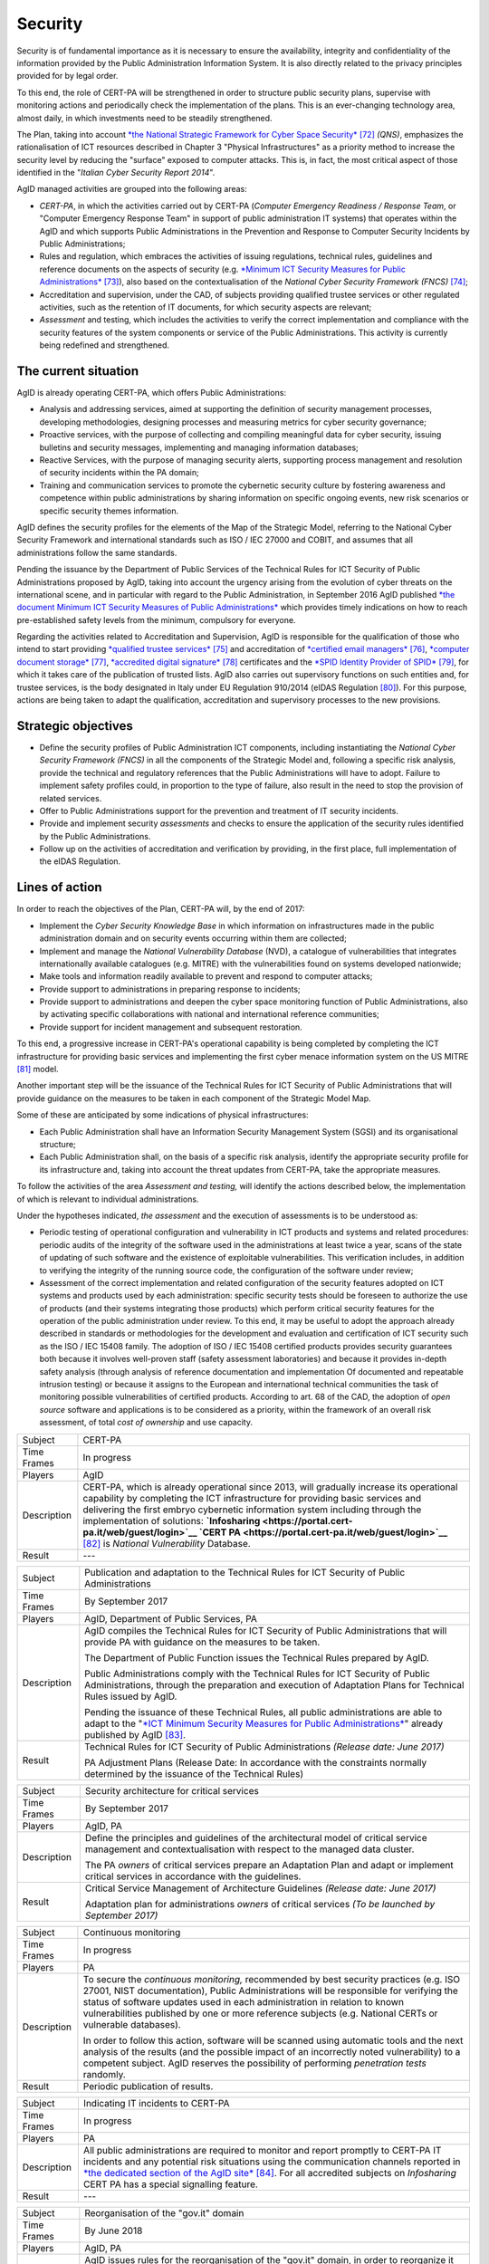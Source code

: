 Security
========

Security is of fundamental importance as it is necessary to ensure the
availability, integrity and confidentiality of the information provided
by the Public Administration Information System. It is also directly
related to the privacy principles provided for by legal order.

To this end, the role of CERT-PA will be strengthened in order to
structure public security plans, supervise with monitoring actions and
periodically check the implementation of the plans. This is an
ever-changing technology area, almost daily, in which investments need
to be steadily strengthened.

The Plan, taking into account `*the National Strategic Framework for
Cyber Space
Security* <https://www.sicurezzanazionale.gov.it/sisr.nsf/wp-content/uploads/2014/02/quadro-strategico-nazionale-cyber.pdf>`__\  [72]_
*(QNS)*, emphasizes the rationalisation of ICT resources described in
Chapter 3 "Physical Infrastructures" as a priority method to increase
the security level by reducing the "surface" exposed to computer
attacks. This is, in fact, the most critical aspect of those identified
in the "*Italian Cyber Security Report 2014*".

AgID managed activities are grouped into the following areas:

-  *CERT-PA*, in which the activities carried out by CERT-PA (*Computer
   Emergency Readiness / Response Team*, or "Computer Emergency Response
   Team" in support of public administration IT systems) that operates
   within the AgID and which supports Public Administrations in the
   Prevention and Response to Computer Security Incidents by Public
   Administrations;

-  Rules and regulation, which embraces the activities of issuing
   regulations, technical rules, guidelines and reference documents on
   the aspects of security (e.g. `*Minimum ICT Security Measures for
   Public
   Administrations* <http://www.agid.gov.it/sites/default/files/documentazione/misure_minime_di_sicurezza_v.1.0.pdf>`__\  [73]_),
   also based on the contextualisation of the *National Cyber Security
   Framework (FNCS)*\  [74]_;

-  Accreditation and supervision, under the CAD, of subjects providing
   qualified trustee services or other regulated activities, such as the
   retention of IT documents, for which security aspects are relevant;

-  *Assessment* and testing, which includes the activities to verify the
   correct implementation and compliance with the security features of
   the system components or service of the Public Administrations. This
   activity is currently being redefined and strengthened.

The current situation
---------------------

AgID is already operating CERT-PA, which offers Public Administrations:

-  Analysis and addressing services, aimed at supporting the definition
   of security management processes, developing methodologies, designing
   processes and measuring metrics for cyber security governance;

-  Proactive services, with the purpose of collecting and compiling
   meaningful data for cyber security, issuing bulletins and security
   messages, implementing and managing information databases;

-  Reactive Services, with the purpose of managing security alerts,
   supporting process management and resolution of security incidents
   within the PA domain;

-  Training and communication services to promote the cybernetic
   security culture by fostering awareness and competence within public
   administrations by sharing information on specific ongoing events,
   new risk scenarios or specific security themes information.

AgID defines the security profiles for the elements of the Map of the
Strategic Model, referring to the National Cyber Security Framework and
international standards such as ISO / IEC 27000 and COBIT, and assumes
that all administrations follow the same standards.

Pending the issuance by the Department of Public Services of the
Technical Rules for ICT Security of Public Administrations proposed by
AgID, taking into account the urgency arising from the evolution of
cyber threats on the international scene, and in particular with regard
to the Public Administration, in September 2016 AgID published `*the
document Minimum ICT Security Measures of Public
Administrations* <http://www.agid.gov.it/sites/default/files/documentazione/misure_minime_di_sicurezza_v.1.0.pdf>`__
which provides timely indications on how to reach pre-established safety
levels from the minimum, compulsory for everyone.

Regarding the activities related to Accreditation and Supervision, AgID
is responsible for the qualification of those who intend to start
providing `*qualified trustee
services* <http://www.agid.gov.it/agenda-digitale/infrastrutture-architetture/il-regolamento-ue-ndeg-9102014-eidas/servizi-fiduciari>`__\  [75]_
and accreditation of `*certified email
managers* <http://www.agid.gov.it/infrastrutture-sicurezza/pec-elenco-gestori>`__\  [76]_,
`*computer document
storage* <http://www.agid.gov.it/agenda-digitale/pubblica-amministrazione/conservazione/elenco-conservatori-attivi>`__\  [77]_,
`*accredited digital
signature* <http://www.agid.gov.it/certificatori-firma-digitale-accreditati-italia>`__\  [78]_
certificates and the `*SPID Identity Provider of
SPID* <http://www.agid.gov.it/infrastrutture-architetture/spid/identity-provider-accreditati>`__\  [79]_,
for which it takes care of the publication of trusted lists. AgID also
carries out supervisory functions on such entities and, for trustee
services, is the body designated in Italy under EU Regulation 910/2014
(eIDAS Regulation [80]_). For this purpose, actions are being taken to
adapt the qualification, accreditation and supervisory processes to the
new provisions.

Strategic objectives
--------------------

-  Define the security profiles of Public Administration ICT components,
   including instantiating the *National Cyber ​​Security Framework
   (FNCS)* in all the components of the Strategic Model and, following a
   specific risk analysis, provide the technical and regulatory
   references that the Public Administrations will have to adopt.
   Failure to implement safety profiles could, in proportion to the type
   of failure, also result in the need to stop the provision of related
   services.

-  Offer to Public Administrations support for the prevention and
   treatment of IT security incidents.

-  Provide and implement security *assessments* and checks to ensure the
   application of the security rules identified by the Public
   Administrations.

-  Follow up on the activities of accreditation and verification by
   providing, in the first place, full implementation of the eIDAS
   Regulation.

Lines of action
---------------

In order to reach the objectives of the Plan, CERT-PA will, by the end
of 2017:

-  Implement the *Cyber Security Knowledge Base* in which information on
   infrastructures made in the public administration domain and on
   security events occurring within them are collected;

-  Implement and manage the *National Vulnerability Database* (NVD), a
   catalogue of vulnerabilities that integrates internationally
   available catalogues (e.g. MITRE) with the vulnerabilities found on
   systems developed nationwide;

-  Make tools and information readily available to prevent and respond
   to computer attacks;

-  Provide support to administrations in preparing response to
   incidents;

-  Provide support to administrations and deepen the cyber space
   monitoring function of Public Administrations, also by activating
   specific collaborations with national and international reference
   communities;

-  Provide support for incident management and subsequent restoration.

To this end, a progressive increase in CERT-PA's operational capability
is being completed by completing the ICT infrastructure for providing
basic services and implementing the first cyber menace information
system on the US MITRE [81]_ model.

Another important step will be the issuance of the Technical Rules for
ICT Security of Public Administrations that will provide guidance on the
measures to be taken in each component of the Strategic Model Map.

Some of these are anticipated by some indications of physical
infrastructures:

-  Each Public Administration shall have an Information Security
   Management System (SGSI) and its organisational structure;

-  Each Public Administration shall, on the basis of a specific risk
   analysis, identify the appropriate security profile for its
   infrastructure and, taking into account the threat updates from
   CERT-PA, take the appropriate measures.

To follow the activities of the area *Assessment and testing,* will
identify the actions described below, the implementation of which is
relevant to individual administrations.

Under the hypotheses indicated, *the assessment* and the execution of
assessments is to be understood as:

-  Periodic testing of operational configuration and vulnerability in
   ICT products and systems and related procedures: periodic audits of
   the integrity of the software used in the administrations at least
   twice a year, scans of the state of updating of such software and the
   existence of exploitable vulnerabilities. This verification includes,
   in addition to verifying the integrity of the running source code,
   the configuration of the software under review;

-  Assessment of the correct implementation and related configuration of
   the security features adopted on ICT systems and products used by
   each administration: specific security tests should be foreseen to
   authorize the use of products (and their systems integrating those
   products) which perform critical security features for the operation
   of the public administration under review. To this end, it may be
   useful to adopt the approach already described in standards or
   methodologies for the development and evaluation and certification of
   ICT security such as the ISO / IEC 15408 family. The adoption of ISO
   / IEC 15408 certified products provides security guarantees both
   because it involves well-proven staff (safety assessment
   laboratories) and because it provides in-depth safety analysis
   (through analysis of reference documentation and implementation Of
   documented and repeatable intrusion testing) or because it assigns to
   the European and international technical communities the task of
   monitoring possible vulnerabilities of certified products. According
   to art. 68 of the CAD, the adoption of *open source* software and
   applications is to be considered as a priority, within the framework
   of an overall risk assessment, of total *cost of ownership* and use
   capacity.

+---------------+-----------------------------------------------------------------------------------------------------------------------------------------------------------------------------------------------------------------------------------------------------------------------------------------------------------------------------------------------------------------------------------------------------------------------------------------------------------------+
| Subject       | CERT-PA                                                                                                                                                                                                                                                                                                                                                                                                                                                         |
+---------------+-----------------------------------------------------------------------------------------------------------------------------------------------------------------------------------------------------------------------------------------------------------------------------------------------------------------------------------------------------------------------------------------------------------------------------------------------------------------+
| Time Frames   | In progress                                                                                                                                                                                                                                                                                                                                                                                                                                                     |
+---------------+-----------------------------------------------------------------------------------------------------------------------------------------------------------------------------------------------------------------------------------------------------------------------------------------------------------------------------------------------------------------------------------------------------------------------------------------------------------------+
| Players       | AgID                                                                                                                                                                                                                                                                                                                                                                                                                                                            |
+---------------+-----------------------------------------------------------------------------------------------------------------------------------------------------------------------------------------------------------------------------------------------------------------------------------------------------------------------------------------------------------------------------------------------------------------------------------------------------------------+
| Description   | CERT-PA, which is already operational since 2013, will gradually increase its operational capability by completing the ICT infrastructure for providing basic services and delivering the first embryo cybernetic information system including through the implementation of solutions: **`Infosharing <https://portal.cert-pa.it/web/guest/login>`__ `CERT PA <https://portal.cert-pa.it/web/guest/login>`__**\  [82]_ is *National Vulnerability* Database.   |
+---------------+-----------------------------------------------------------------------------------------------------------------------------------------------------------------------------------------------------------------------------------------------------------------------------------------------------------------------------------------------------------------------------------------------------------------------------------------------------------------+
| Result        | ---                                                                                                                                                                                                                                                                                                                                                                                                                                                             |
+---------------+-----------------------------------------------------------------------------------------------------------------------------------------------------------------------------------------------------------------------------------------------------------------------------------------------------------------------------------------------------------------------------------------------------------------------------------------------------------------+

+---------------+---------------------------------------------------------------------------------------------------------------------------------------------------------------------------------------------------------------------------------------------------------------------------------------------------------+
| Subject       | Publication and adaptation to the Technical Rules for ICT Security of Public Administrations                                                                                                                                                                                                            |
+---------------+---------------------------------------------------------------------------------------------------------------------------------------------------------------------------------------------------------------------------------------------------------------------------------------------------------+
| Time Frames   | By September 2017                                                                                                                                                                                                                                                                                       |
+---------------+---------------------------------------------------------------------------------------------------------------------------------------------------------------------------------------------------------------------------------------------------------------------------------------------------------+
| Players       | AgID, Department of Public Services, PA                                                                                                                                                                                                                                                                 |
+---------------+---------------------------------------------------------------------------------------------------------------------------------------------------------------------------------------------------------------------------------------------------------------------------------------------------------+
| Description   | AgID compiles the Technical Rules for ICT Security of Public Administrations that will provide PA with guidance on the measures to be taken.                                                                                                                                                            |
|               |                                                                                                                                                                                                                                                                                                         |
|               | The Department of Public Function issues the Technical Rules prepared by AgID.                                                                                                                                                                                                                          |
|               |                                                                                                                                                                                                                                                                                                         |
|               | Public Administrations comply with the Technical Rules for ICT Security of Public Administrations, through the preparation and execution of Adaptation Plans for Technical Rules issued by AgID.                                                                                                        |
|               |                                                                                                                                                                                                                                                                                                         |
|               | Pending the issuance of these Technical Rules, all public administrations are able to adapt to the "`*ICT Minimum Security Measures for Public Administrations* <http://www.agid.gov.it/sites/default/files/documentazione/misure_minime_di_sicurezza_v.1.0.pdf>`__" already published by AgID [83]_.   |
+---------------+---------------------------------------------------------------------------------------------------------------------------------------------------------------------------------------------------------------------------------------------------------------------------------------------------------+
| Result        | Technical Rules for ICT Security of Public Administrations *(Release date: June 2017)*                                                                                                                                                                                                                  |
|               |                                                                                                                                                                                                                                                                                                         |
|               | PA Adjustment Plans (Release Date: In accordance with the constraints normally determined by the issuance of the Technical Rules)                                                                                                                                                                       |
+---------------+---------------------------------------------------------------------------------------------------------------------------------------------------------------------------------------------------------------------------------------------------------------------------------------------------------+

+---------------+------------------------------------------------------------------------------------------------------------------------------------------------------------------+
| Subject       | Security architecture for critical services                                                                                                                      |
+---------------+------------------------------------------------------------------------------------------------------------------------------------------------------------------+
| Time Frames   | By September 2017                                                                                                                                                |
+---------------+------------------------------------------------------------------------------------------------------------------------------------------------------------------+
| Players       | AgID, PA                                                                                                                                                         |
+---------------+------------------------------------------------------------------------------------------------------------------------------------------------------------------+
| Description   | Define the principles and guidelines of the architectural model of critical service management and contextualisation with respect to the managed data cluster.   |
|               |                                                                                                                                                                  |
|               | The PA *owners* of critical services prepare an Adaptation Plan and adapt or implement critical services in accordance with the guidelines.                      |
+---------------+------------------------------------------------------------------------------------------------------------------------------------------------------------------+
| Result        | Critical Service Management of Architecture Guidelines *(Release date: June 2017)*                                                                               |
|               |                                                                                                                                                                  |
|               | Adaptation plan for administrations *owners* of critical services *(To be launched by September 2017)*                                                           |
+---------------+------------------------------------------------------------------------------------------------------------------------------------------------------------------+

+---------------+---------------------------------------------------------------------------------------------------------------------------------------------------------------------------------------------------------------------------------------------------------------------------------------------------------------------------------------------------------------------------+
| Subject       | Continuous monitoring                                                                                                                                                                                                                                                                                                                                                     |
+---------------+---------------------------------------------------------------------------------------------------------------------------------------------------------------------------------------------------------------------------------------------------------------------------------------------------------------------------------------------------------------------------+
| Time Frames   | In progress                                                                                                                                                                                                                                                                                                                                                               |
+---------------+---------------------------------------------------------------------------------------------------------------------------------------------------------------------------------------------------------------------------------------------------------------------------------------------------------------------------------------------------------------------------+
| Players       | PA                                                                                                                                                                                                                                                                                                                                                                        |
+---------------+---------------------------------------------------------------------------------------------------------------------------------------------------------------------------------------------------------------------------------------------------------------------------------------------------------------------------------------------------------------------------+
| Description   | To secure the *continuous monitoring,* recommended by best security practices (e.g. ISO 27001, NIST documentation), Public Administrations will be responsible for verifying the status of software updates used in each administration in relation to known vulnerabilities published by one or more reference subjects (e.g. National CERTs or vulnerable databases).   |
|               |                                                                                                                                                                                                                                                                                                                                                                           |
|               | In order to follow this action, software will be scanned using automatic tools and the next analysis of the results (and the possible impact of an incorrectly noted vulnerability) to a competent subject. AgID reserves the possibility of performing *penetration tests* randomly.                                                                                     |
+---------------+---------------------------------------------------------------------------------------------------------------------------------------------------------------------------------------------------------------------------------------------------------------------------------------------------------------------------------------------------------------------------+
| Result        | Periodic publication of results.                                                                                                                                                                                                                                                                                                                                          |
+---------------+---------------------------------------------------------------------------------------------------------------------------------------------------------------------------------------------------------------------------------------------------------------------------------------------------------------------------------------------------------------------------+

+---------------+--------------------------------------------------------------------------------------------------------------------------------------------------------------------------------------------------------------------------------------------------------------------------------------------------------------------+
| Subject       | Indicating IT incidents to CERT-PA                                                                                                                                                                                                                                                                                 |
+---------------+--------------------------------------------------------------------------------------------------------------------------------------------------------------------------------------------------------------------------------------------------------------------------------------------------------------------+
| Time Frames   | In progress                                                                                                                                                                                                                                                                                                        |
+---------------+--------------------------------------------------------------------------------------------------------------------------------------------------------------------------------------------------------------------------------------------------------------------------------------------------------------------+
| Players       | PA                                                                                                                                                                                                                                                                                                                 |
+---------------+--------------------------------------------------------------------------------------------------------------------------------------------------------------------------------------------------------------------------------------------------------------------------------------------------------------------+
| Description   | All public administrations are required to monitor and report promptly to CERT-PA IT incidents and any potential risk situations using the communication channels reported in `*the dedicated section of the AgID site* <http://www.agid.gov.it/agenda-digitale/infrastrutture-architetture/cert-pa>`__\  [84]_.   |
|               | For all accredited subjects on *Infosharing* CERT PA has a special signalling feature.                                                                                                                                                                                                                             |
+---------------+--------------------------------------------------------------------------------------------------------------------------------------------------------------------------------------------------------------------------------------------------------------------------------------------------------------------+
| Result        | ---                                                                                                                                                                                                                                                                                                                |
+---------------+--------------------------------------------------------------------------------------------------------------------------------------------------------------------------------------------------------------------------------------------------------------------------------------------------------------------+

+---------------+---------------------------------------------------------------------------------------------------------------------------------------------------------------------------------------------------------+
| Subject       | Reorganisation of the "gov.it" domain                                                                                                                                                                   |
+---------------+---------------------------------------------------------------------------------------------------------------------------------------------------------------------------------------------------------+
| Time Frames   | By June 2018                                                                                                                                                                                            |
+---------------+---------------------------------------------------------------------------------------------------------------------------------------------------------------------------------------------------------+
| Players       | AgID, PA                                                                                                                                                                                                |
+---------------+---------------------------------------------------------------------------------------------------------------------------------------------------------------------------------------------------------+
| Description   | AgID issues rules for the reorganisation of the "gov.it" domain, in order to reorganize it with a segmentation that meets international criteria and allows grouping of central administration sites.   |
|               |                                                                                                                                                                                                         |
|               | Symmetrically within 12 months PA completes activities.                                                                                                                                                 |
+---------------+---------------------------------------------------------------------------------------------------------------------------------------------------------------------------------------------------------+
| Result        | Rules for reordering the domain "gov.it" *(Release date: June 2017)*.                                                                                                                                   |
|               |                                                                                                                                                                                                         |
|               | Adaptation to those provisions by the PA *(By June 2018)*.                                                                                                                                              |
+---------------+---------------------------------------------------------------------------------------------------------------------------------------------------------------------------------------------------------+


.. rubric:: Notes

.. [72]
   `*https://www.sicurezzanazionale.gov.it/sisr.nsf/wp-content/uploads/2014/02/quadro-strategico-nazionale-cyber.pdf* <https://www.sicurezzanazionale.gov.it/sisr.nsf/wp-content/uploads/2014/02/quadro-strategico-nazionale-cyber.pdf>`__

.. [73]
   `*http://www.agid.gov.it/sites/default/files/documentazione/misure\_minime\_di\_sicurezza\_v.1.0.pdf* <http://www.agid.gov.it/sites/default/files/documentazione/misure_minime_di_sicurezza_v.1.0.pdf>`__

.. [74]
   "National Framework for Cyber Security" is the content of the
   "Italian Cyber ​​Security Report 2015" of the CIS Sapienza, published
   in February 2016 and implemented with the contribution of AgID.

.. [75]
   `*http://www.agid.gov.it/agenda-digitale/infrastrutture-architetture/il-regolamento-ue-ndeg-9102014-eidas/servizi-fiduciari* <http://www.agid.gov.it/agenda-digitale/infrastrutture-architetture/il-regolamento-ue-ndeg-9102014-eidas/servizi-fiduciari>`__

.. [76]
   `*http://www.agid.gov.it/infrastrutture-sicurezza/pec-elenco-gestori* <http://www.agid.gov.it/infrastrutture-sicurezza/pec-elenco-gestori>`__

.. [77]
   `*http://www.agid.gov.it/agenda-digitale/pubblica-amministrazione/conservazione/elenco-conservatori-attivi* <http://www.agid.gov.it/agenda-digitale/pubblica-amministrazione/conservazione/elenco-conservatori-attivi>`__

.. [78]
   `*http://www.agid.gov.it/certificatori-firma-digitale-accreditati-italia* <http://www.agid.gov.it/certificatori-firma-digitale-accreditati-italia>`__

.. [79]
   `*http://www.agid.gov.it/infrastrutture-architetture/spid/identity-provider-accreditati* <http://www.agid.gov.it/infrastrutture-architetture/spid/identity-provider-accreditati>`__

.. [80]
   The eIDAS Regulations (Electronic Identification Authentication and
   Signature) aims to provide a Community-level regulatory basis for
   fiduciary services and electronic means of identification in member
   States.

.. [81]
   `*https://www.mitre.org/* <https://www.mitre.org/>`__

.. [82]
   `*https://portal.cert-pa.it/web/guest/login* <https://portal.cert-pa.it/web/guest/login>`__

.. [83]
   `*http://www.agid.gov.it/notizie/2017/04/07/pubblicate-gazzetta-ufficiale-misure-minime-sicurezza-informatica-pa* <http://www.agid.gov.it/notizie/2017/04/07/pubblicate-gazzetta-ufficiale-misure-minime-sicurezza-informatica-pa>`__

.. [84]
   `*http://www.agid.gov.it/agenda-digitale/infrastrutture-architetture/cert-pa* <http://www.agid.gov.it/agenda-digitale/infrastrutture-architetture/cert-pa>`__
